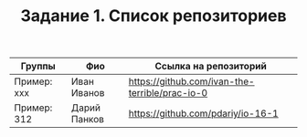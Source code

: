 #+TITLE: Задание 1. Список репозиториев

| Группы      | Фио          | Ссылка на репозиторий                          |
|-------------+--------------+------------------------------------------------|
| Пример: xxx | Иван Иванов  | https://github.com/ivan-the-terrible/prac-io-0 |
|-------------+--------------+------------------------------------------------|
| Пример: 312 | Дарий Панков | https://github.com/pdariy/io-16-1              |
